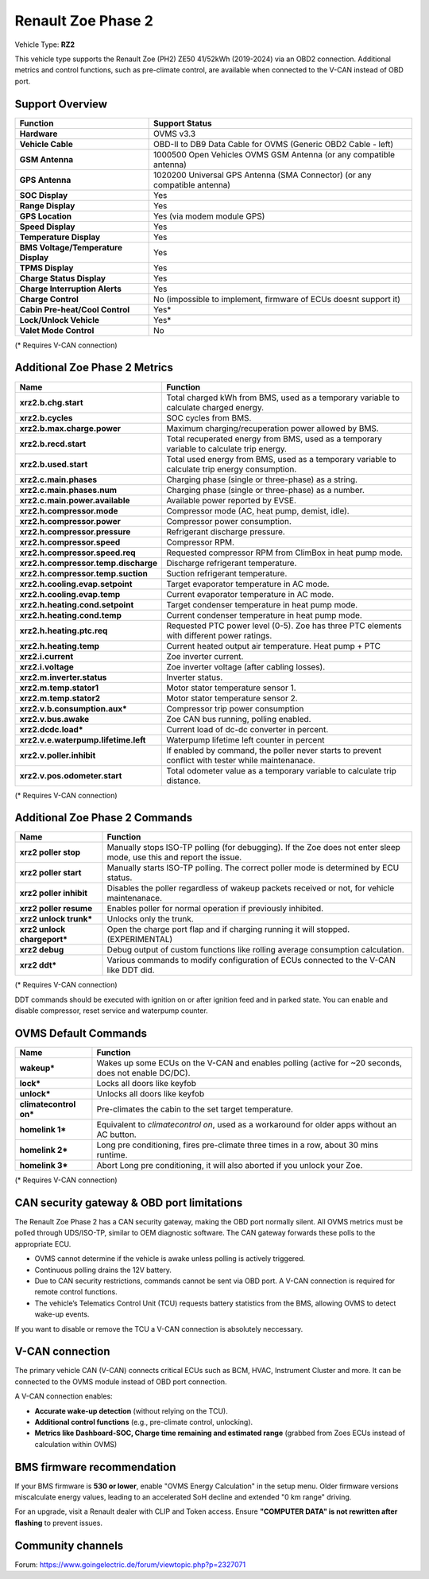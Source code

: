 ===================
Renault Zoe Phase 2
===================

Vehicle Type: **RZ2**

This vehicle type supports the Renault Zoe (PH2) ZE50 41/52kWh (2019-2024) via an OBD2 connection. Additional metrics and control functions, such as pre-climate control, are available when connected to the V-CAN instead of OBD port.

----------------
Support Overview
----------------

.. list-table::
   :header-rows: 1

   * - Function
     - Support Status
   * - **Hardware**
     - OVMS v3.3
   * - **Vehicle Cable**
     - OBD-II to DB9 Data Cable for OVMS (Generic OBD2 Cable - left)
   * - **GSM Antenna**
     - 1000500 Open Vehicles OVMS GSM Antenna (or any compatible antenna)
   * - **GPS Antenna**
     - 1020200 Universal GPS Antenna (SMA Connector) (or any compatible antenna)
   * - **SOC Display**
     - Yes
   * - **Range Display**
     - Yes
   * - **GPS Location**
     - Yes (via modem module GPS)
   * - **Speed Display**
     - Yes
   * - **Temperature Display**
     - Yes
   * - **BMS Voltage/Temperature Display**
     - Yes
   * - **TPMS Display**
     - Yes
   * - **Charge Status Display**
     - Yes
   * - **Charge Interruption Alerts**
     - Yes
   * - **Charge Control**
     - No (impossible to implement, firmware of ECUs doesnt support it)
   * - **Cabin Pre-heat/Cool Control**
     - Yes*
   * - **Lock/Unlock Vehicle**
     - Yes*
   * - **Valet Mode Control**
     - No

(* Requires V-CAN connection)

------------------------------
Additional Zoe Phase 2 Metrics
------------------------------

.. list-table::
   :header-rows: 1

   * - Name
     - Function
   * - **xrz2.b.chg.start**
     - Total charged kWh from BMS, used as a temporary variable to calculate charged energy.
   * - **xrz2.b.cycles**
     - SOC cycles from BMS.
   * - **xrz2.b.max.charge.power**
     - Maximum charging/recuperation power allowed by BMS.
   * - **xrz2.b.recd.start**
     - Total recuperated energy from BMS, used as a temporary variable to calculate trip energy.
   * - **xrz2.b.used.start**
     - Total used energy from BMS, used as a temporary variable to calculate trip energy consumption.
   * - **xrz2.c.main.phases**
     - Charging phase (single or three-phase) as a string.
   * - **xrz2.c.main.phases.num**
     - Charging phase (single or three-phase) as a number.
   * - **xrz2.c.main.power.available**
     - Available power reported by EVSE.
   * - **xrz2.h.compressor.mode**
     - Compressor mode (AC, heat pump, demist, idle).
   * - **xrz2.h.compressor.power**
     - Compressor power consumption.
   * - **xrz2.h.compressor.pressure**
     - Refrigerant discharge pressure.
   * - **xrz2.h.compressor.speed**
     - Compressor RPM.
   * - **xrz2.h.compressor.speed.req**
     - Requested compressor RPM from ClimBox in heat pump mode.
   * - **xrz2.h.compressor.temp.discharge**
     - Discharge refrigerant temperature.
   * - **xrz2.h.compressor.temp.suction**
     - Suction refrigerant temperature.
   * - **xrz2.h.cooling.evap.setpoint**
     - Target evaporator temperature in AC mode.
   * - **xrz2.h.cooling.evap.temp**
     - Current evaporator temperature in AC mode.
   * - **xrz2.h.heating.cond.setpoint**
     - Target condenser temperature in heat pump mode.
   * - **xrz2.h.heating.cond.temp**
     - Current condenser temperature in heat pump mode.
   * - **xrz2.h.heating.ptc.req**
     - Requested PTC power level (0-5). Zoe has three PTC elements with different power ratings.
   * - **xrz2.h.heating.temp**
     - Current heated output air temperature. Heat pump + PTC
   * - **xrz2.i.current**
     - Zoe inverter current.
   * - **xrz2.i.voltage**
     - Zoe inverter voltage (after cabling losses).
   * - **xrz2.m.inverter.status**
     - Inverter status.
   * - **xrz2.m.temp.stator1**
     - Motor stator temperature sensor 1.
   * - **xrz2.m.temp.stator2**
     - Motor stator temperature sensor 2.
   * - **xrz2.v.b.consumption.aux***
     - Compressor trip power consumption
   * - **xrz2.v.bus.awake**
     - Zoe CAN bus running, polling enabled.
   * - **xrz2.dcdc.load***
     - Current load of dc-dc converter in percent.
   * - **xrz2.v.e.waterpump.lifetime.left**
     - Waterpump lifetime left counter in percent
   * - **xrz2.v.poller.inhibit**
     - If enabled by command, the poller never starts to prevent conflict with tester while maintenanace.
   * - **xrz2.v.pos.odometer.start**
     - Total odometer value as a temporary variable to calculate trip distance.

(* Requires V-CAN connection)

-------------------------------
Additional Zoe Phase 2 Commands
-------------------------------

.. list-table::
   :header-rows: 1

   * - Name
     - Function
   * - **xrz2 poller stop**
     - Manually stops ISO-TP polling (for debugging). If the Zoe does not enter sleep mode, use this and report the issue.
   * - **xrz2 poller start**
     - Manually starts ISO-TP polling. The correct poller mode is determined by ECU status.
   * - **xrz2 poller inhibit**
     - Disables the poller regardless of wakeup packets received or not, for vehicle maintenanace.
   * - **xrz2 poller resume**
     - Enables poller for normal operation if previously inhibited.
   * - **xrz2 unlock trunk***
     - Unlocks only the trunk.
   * - **xrz2 unlock chargeport***
     - Open the charge port flap and if charging running it will stopped. (EXPERIMENTAL)
   * - **xrz2 debug**
     - Debug output of custom functions like rolling average consumption calculation.
   * - **xrz2 ddt***
     - Various commands to modify configuration of ECUs connected to the V-CAN like DDT did.

(* Requires V-CAN connection)

DDT commands should be executed with ignition on or after ignition feed and in parked state. You can enable and disable compressor, reset service and waterpump counter.

---------------------
OVMS Default Commands
---------------------

.. list-table::
   :header-rows: 1

   * - Name
     - Function
   * - **wakeup***
     - Wakes up some ECUs on the V-CAN and enables polling (active for ~20 seconds, does not enable DC/DC).
   * - **lock***
     - Locks all doors like keyfob
   * - **unlock***
     - Unlocks all doors like keyfob
   * - **climatecontrol on***
     - Pre-climates the cabin to the set target temperature.
   * - **homelink 1***
     - Equivalent to `climatecontrol on`, used as a workaround for older apps without an AC button.
   * - **homelink 2***
     - Long pre conditioning, fires pre-climate three times in a row, about 30 mins runtime.
   * - **homelink 3***
     - Abort Long pre conditioning, it will also aborted if you unlock your Zoe.

(* Requires V-CAN connection)

-------------------------------------------
CAN security gateway & OBD port limitations
-------------------------------------------

The Renault Zoe Phase 2 has a CAN security gateway, making the OBD port normally silent. All OVMS metrics must be polled through UDS/ISO-TP, similar to OEM diagnostic software. The CAN gateway forwards these polls to the appropriate ECU.

- OVMS cannot determine if the vehicle is awake unless polling is actively triggered.
- Continuous polling drains the 12V battery.
- Due to CAN security restrictions, commands cannot be sent via OBD port. A V-CAN connection is required for remote control functions.
- The vehicle’s Telematics Control Unit (TCU) requests battery statistics from the BMS, allowing OVMS to detect wake-up events.

If you want to disable or remove the TCU a V-CAN connection is absolutely neccessary.

----------------
V-CAN connection
----------------

The primary vehicle CAN (V-CAN) connects critical ECUs such as BCM, HVAC, Instrument Cluster and more. It can be connected to the OVMS module instead of OBD port connection.

A V-CAN connection enables:

- **Accurate wake-up detection** (without relying on the TCU).
- **Additional control functions** (e.g., pre-climate control, unlocking).
- **Metrics like Dashboard-SOC, Charge time remaining and estimated range** (grabbed from Zoes ECUs instead of calculation within OVMS)

---------------------------
BMS firmware recommendation
---------------------------

If your BMS firmware is **530 or lower**, enable "OVMS Energy Calculation" in the setup menu. Older firmware versions miscalculate energy values, leading to an accelerated SoH decline and extended "0 km range" driving.

For an upgrade, visit a Renault dealer with CLIP and Token access. Ensure **"COMPUTER DATA" is not rewritten after flashing** to prevent issues.

------------------
Community channels
------------------

Forum: https://www.goingelectric.de/forum/viewtopic.php?p=2327071